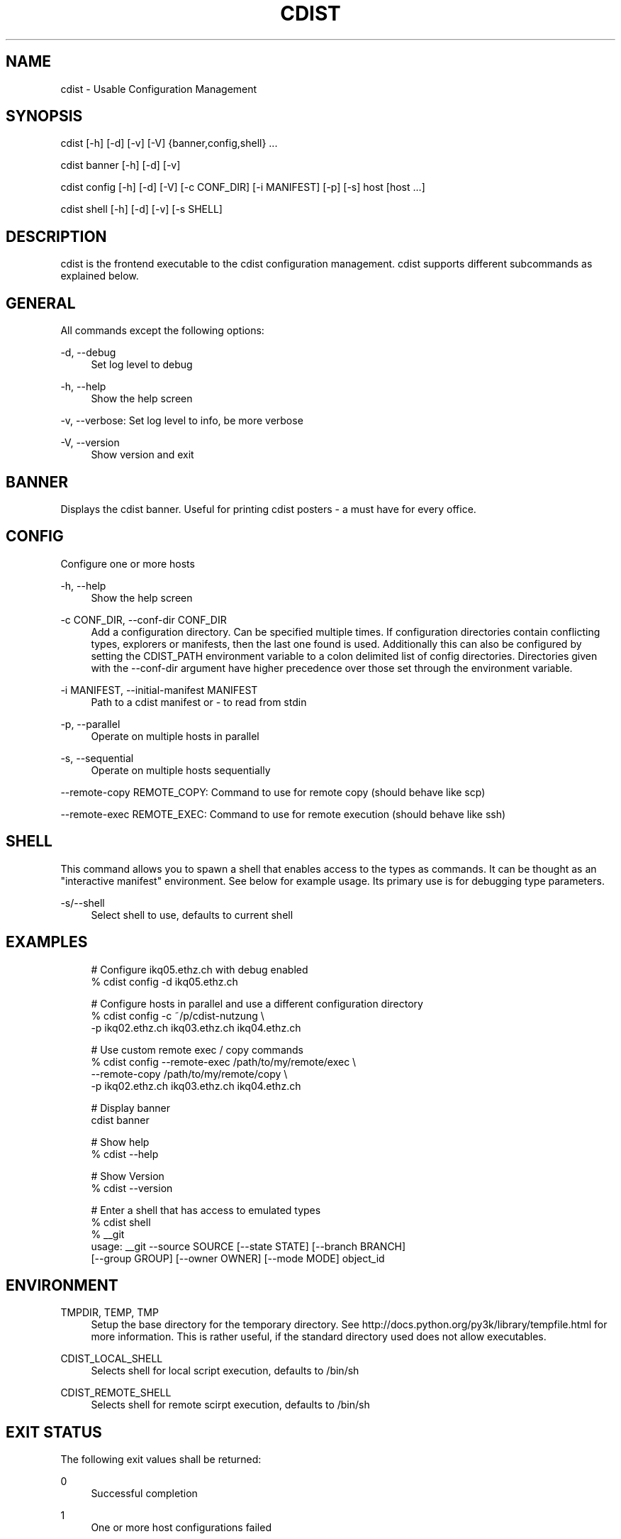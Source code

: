 '\" t
.\"     Title: cdist
.\"    Author: Nico Schottelius <nico-cdist--@--schottelius.org>
.\" Generator: DocBook XSL Stylesheets v1.78.1 <http://docbook.sf.net/>
.\"      Date: 03/26/2014
.\"    Manual: \ \&
.\"    Source: \ \&
.\"  Language: English
.\"
.TH "CDIST" "1" "03/26/2014" "\ \&" "\ \&"
.\" -----------------------------------------------------------------
.\" * Define some portability stuff
.\" -----------------------------------------------------------------
.\" ~~~~~~~~~~~~~~~~~~~~~~~~~~~~~~~~~~~~~~~~~~~~~~~~~~~~~~~~~~~~~~~~~
.\" http://bugs.debian.org/507673
.\" http://lists.gnu.org/archive/html/groff/2009-02/msg00013.html
.\" ~~~~~~~~~~~~~~~~~~~~~~~~~~~~~~~~~~~~~~~~~~~~~~~~~~~~~~~~~~~~~~~~~
.ie \n(.g .ds Aq \(aq
.el       .ds Aq '
.\" -----------------------------------------------------------------
.\" * set default formatting
.\" -----------------------------------------------------------------
.\" disable hyphenation
.nh
.\" disable justification (adjust text to left margin only)
.ad l
.\" -----------------------------------------------------------------
.\" * MAIN CONTENT STARTS HERE *
.\" -----------------------------------------------------------------
.SH "NAME"
cdist \- Usable Configuration Management
.SH "SYNOPSIS"
.sp
cdist [\-h] [\-d] [\-v] [\-V] {banner,config,shell} \&...
.sp
cdist banner [\-h] [\-d] [\-v]
.sp
cdist config [\-h] [\-d] [\-V] [\-c CONF_DIR] [\-i MANIFEST] [\-p] [\-s] host [host \&...]
.sp
cdist shell [\-h] [\-d] [\-v] [\-s SHELL]
.SH "DESCRIPTION"
.sp
cdist is the frontend executable to the cdist configuration management\&. cdist supports different subcommands as explained below\&.
.SH "GENERAL"
.sp
All commands except the following options:
.PP
\-d, \-\-debug
.RS 4
Set log level to debug
.RE
.PP
\-h, \-\-help
.RS 4
Show the help screen
.RE
.sp
\-v, \-\-verbose: Set log level to info, be more verbose
.PP
\-V, \-\-version
.RS 4
Show version and exit
.RE
.SH "BANNER"
.sp
Displays the cdist banner\&. Useful for printing cdist posters \- a must have for every office\&.
.SH "CONFIG"
.sp
Configure one or more hosts
.PP
\-h, \-\-help
.RS 4
Show the help screen
.RE
.PP
\-c CONF_DIR, \-\-conf\-dir CONF_DIR
.RS 4
Add a configuration directory\&. Can be specified multiple times\&. If configuration directories contain conflicting types, explorers or manifests, then the last one found is used\&. Additionally this can also be configured by setting the CDIST_PATH environment variable to a colon delimited list of config directories\&. Directories given with the \-\-conf\-dir argument have higher precedence over those set through the environment variable\&.
.RE
.PP
\-i MANIFEST, \-\-initial\-manifest MANIFEST
.RS 4
Path to a cdist manifest or \- to read from stdin
.RE
.PP
\-p, \-\-parallel
.RS 4
Operate on multiple hosts in parallel
.RE
.PP
\-s, \-\-sequential
.RS 4
Operate on multiple hosts sequentially
.RE
.sp
\-\-remote\-copy REMOTE_COPY: Command to use for remote copy (should behave like scp)
.sp
\-\-remote\-exec REMOTE_EXEC: Command to use for remote execution (should behave like ssh)
.SH "SHELL"
.sp
This command allows you to spawn a shell that enables access to the types as commands\&. It can be thought as an "interactive manifest" environment\&. See below for example usage\&. Its primary use is for debugging type parameters\&.
.PP
\-s/\-\-shell
.RS 4
Select shell to use, defaults to current shell
.RE
.SH "EXAMPLES"
.sp
.if n \{\
.RS 4
.\}
.nf
# Configure ikq05\&.ethz\&.ch with debug enabled
% cdist config \-d ikq05\&.ethz\&.ch

# Configure hosts in parallel and use a different configuration directory
% cdist config \-c ~/p/cdist\-nutzung \e
    \-p ikq02\&.ethz\&.ch ikq03\&.ethz\&.ch ikq04\&.ethz\&.ch

# Use custom remote exec / copy commands
% cdist config \-\-remote\-exec /path/to/my/remote/exec \e
    \-\-remote\-copy /path/to/my/remote/copy \e
    \-p ikq02\&.ethz\&.ch ikq03\&.ethz\&.ch ikq04\&.ethz\&.ch

# Display banner
cdist banner

# Show help
% cdist \-\-help

# Show Version
% cdist \-\-version

# Enter a shell that has access to emulated types
% cdist shell
% __git
usage: __git \-\-source SOURCE [\-\-state STATE] [\-\-branch BRANCH]
             [\-\-group GROUP] [\-\-owner OWNER] [\-\-mode MODE] object_id
.fi
.if n \{\
.RE
.\}
.SH "ENVIRONMENT"
.PP
TMPDIR, TEMP, TMP
.RS 4
Setup the base directory for the temporary directory\&. See
http://docs\&.python\&.org/py3k/library/tempfile\&.html
for more information\&. This is rather useful, if the standard directory used does not allow executables\&.
.RE
.PP
CDIST_LOCAL_SHELL
.RS 4
Selects shell for local script execution, defaults to /bin/sh
.RE
.PP
CDIST_REMOTE_SHELL
.RS 4
Selects shell for remote scirpt execution, defaults to /bin/sh
.RE
.SH "EXIT STATUS"
.sp
The following exit values shall be returned:
.PP
0
.RS 4
Successful completion
.RE
.PP
1
.RS 4
One or more host configurations failed
.RE
.SH "SEE ALSO"
.sp
.RS 4
.ie n \{\
\h'-04'\(bu\h'+03'\c
.\}
.el \{\
.sp -1
.IP \(bu 2.3
.\}
cdist(7)
.RE
.sp
.RS 4
.ie n \{\
\h'-04'\(bu\h'+03'\c
.\}
.el \{\
.sp -1
.IP \(bu 2.3
.\}
cdist\-reference(7)
.RE
.SH "COPYING"
.sp
Copyright (C) 2011\-2013 Nico Schottelius\&. Free use of this software is granted under the terms of the GNU General Public License version 3 (GPLv3)\&.
.SH "AUTHOR"
.PP
\fBNico Schottelius\fR <\&nico\-cdist\-\-@\-\-schottelius\&.org\&>
.RS 4
Author.
.RE
